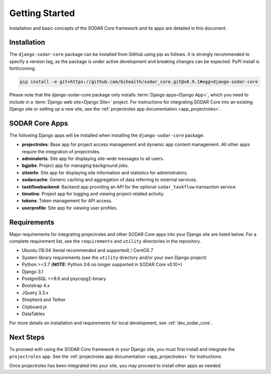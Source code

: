 .. _getting_started:


Getting Started
^^^^^^^^^^^^^^^

Installation and basic concepts of the SODAR Core framework and its apps are
detailed in this document.


Installation
============

The ``django-sodar-core`` package can be installed from GitHub using pip as
follows. It is strongly recommended to specify a version tag, as the package is
under active development and breaking changes can be expected. PyPI install is
forthcoming.

.. code-block:: console

    pip install -e git+https://github.com/bihealth/sodar_core.git@v0.9.1#egg=django-sodar-core

Please note that the django-sodar-core package only installs
:term:`Django apps<Django App>`, which you need to include in a
:term:`Django web site<Django Site>` project. For instructions for integrating
SODAR Core into an existing Django site or setting up a new site,
see the :ref:`projectroles app documentation <app_projectroles>`.


SODAR Core Apps
===============

The following Django apps will be installed when installing the
``django-sodar-core`` package:

- **projectroles**: Base app for project access management and dynamic app
  content management. All other apps require the integration of projectroles.
- **adminalerts**: Site app for displaying site-wide messages to all users.
- **bgjobs**: Project app for managing background jobs.
- **siteinfo**: Site app for displaying site information and statistics for
  administrators.
- **sodarcache**: Generic caching and aggregation of data referring to external
  services.
- **taskflowbackend**: Backend app providing an API for the optional
  ``sodar_taskflow`` transaction service.
- **timeline**: Project app for logging and viewing project-related activity.
- **tokens**: Token management for API access.
- **userprofile**: Site app for viewing user profiles.


Requirements
============

Major requirements for integrating projectroles and other SODAR Core apps into
your Django site are listed below. For a complete requirement list, see the
``requirements`` and ``utility`` directories in the repository.

- Ubuntu (16.04 Xenial recommended and supported) / CentOS 7
- System library requirements (see the ``utility`` directory and/or your own
  Django project)
- Python >=3.7 (**NOTE:** Python 3.6 no longer supported in SODAR Core v0.10+)
- Django 3.1
- PostgreSQL >=9.6 and psycopg2-binary
- Bootstrap 4.x
- JQuery 3.3.x
- Shepherd and Tether
- Clipboard.js
- DataTables

For more details on installation and requirements for local development, see
:ref:`dev_sodar_core`.


Next Steps
==========

To proceed with using the SODAR Core framework in your Django site, you must
first install and integrate the ``projectroles`` app. See the
:ref:`projectroles app documentation <app_projectroles>` for instructions.

Once projectroles has been integrated into your site, you may proceed to
install other apps as needed.
